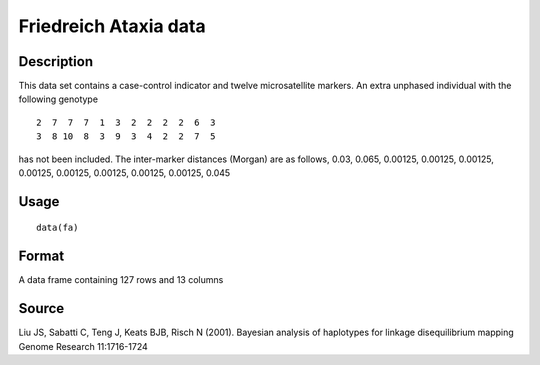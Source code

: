 +--------------------------------------+--------------------------------------+
| fa                                   |
| R Documentation                      |
+--------------------------------------+--------------------------------------+

Friedreich Ataxia data
----------------------

Description
~~~~~~~~~~~

This data set contains a case-control indicator and twelve
microsatellite markers. An extra unphased individual with the following
genotype

::

     2  7  7  7  1  3  2  2  2  2  6  3
     3  8 10  8  3  9  3  4  2  2  7  5

has not been included. The inter-marker distances (Morgan) are as
follows, 0.03, 0.065, 0.00125, 0.00125, 0.00125, 0.00125, 0.00125,
0.00125, 0.00125, 0.00125, 0.045

Usage
~~~~~

::

    data(fa)

Format
~~~~~~

A data frame containing 127 rows and 13 columns

Source
~~~~~~

Liu JS, Sabatti C, Teng J, Keats BJB, Risch N (2001). Bayesian analysis
of haplotypes for linkage disequilibrium mapping Genome Research
11:1716-1724
